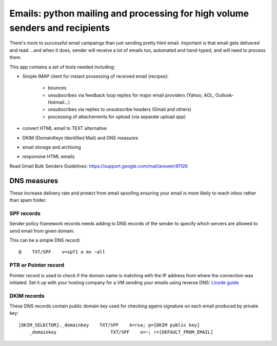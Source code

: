 Emails: python mailing and processing for high volume senders and recipients
============================================================================

There's more to successful email campaings than just sending pretty html email.
Important is that email gets delivered and read ...and when it does, sender will receive a lot of emails too, automated and hand-typed, and will need to process them.

This app contains a set of tools needed including:

- Simple IMAP client for instant prosessing of received email (recipes):

	- bounces
	- unsubscribes via feedback loop replies for major email providers (Yahoo, AOL, Outlook-Hotmail...)
	- unsubscribes via replies to unsubscribe headers (Gmail and others)
	- processing of attachements for upload (via separate upload app)

- convert HTML email to TEXT alternative
- DKIM (DomainKeys Identified Mail) and DNS measures
- email storage and archiving
- responsive HTML emails

Read Gmail Bulk Senders Guidelines: https://support.google.com/mail/answer/81126

DNS measures
------------
These increase delivery rate and protect from email spoofing ensuring your email is more likely to reach inbox rather than spam folder.

SPF records
~~~~~~~~~~~
Sender policy framework records needs adding to DNS records
of the sender to specify which servers are allowed to send email from given domain.

This can be a simple DNS record::

	@    TXT/SPF    v=spf1 a mx ~all

PTR or Pointer record
~~~~~~~~~~~~~~~~~~~~~
Pointer record is used to check if the domain name is matching
with the IP address from where the connection was initiated.
Set it up with your hosting company for a VM sending your emails using reverse DNS: `Linode guide <https://www.linode.com/docs/networking/dns/setting-reverse-dns>`_

DKIM records
~~~~~~~~~~~~
These DNS records contain public domain key used for checking agains signature on each email produced by private key::

    [DKIM_SELECTOR]._domainkey    TXT/SPF    k=rsa; p=[DKIM public key]
	_domainkey                    TXT/SPF    o=~; r=[DEFAULT_FROM_EMAIL]
